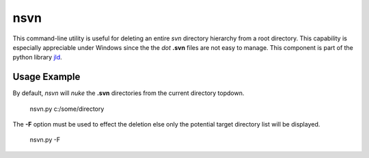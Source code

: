 nsvn
=====
This command-line utility is useful for deleting an entire *svn* directory hierarchy from a root directory. 
This capability is especially appreciable under Windows since the the *dot* **.svn** files are not easy to manage. 
This component is part of the python library jld_.

Usage Example
-------------
By default, *nsvn* will *nuke* the **.svn** directories from the current directory topdown. 


 nsvn.py c:/some/directory
 
The **-F** option must be used to effect the deletion else only the potential target directory list will be displayed.

 nsvn.py -F
 

.. LINKS
.. =====
.. _jld: /doc/lib/jld/
.. _Mako: http://www.makotemplates.org/
.. _Apache: http://httpd.apache.org/
